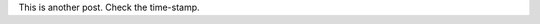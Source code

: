 .. title: A Second Post
.. slug: a-second-post
.. date: 2016-01-20 22:14:22 UTC-08:00
.. tags: test
.. category: test
.. link: 
.. description: A second Post.
.. type: text

This is another post. Check the time-stamp.
